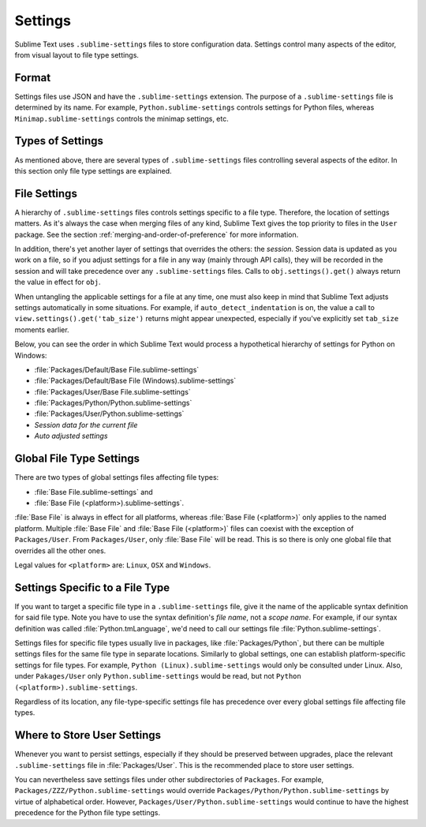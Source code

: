 ========
Settings
========

Sublime Text uses ``.sublime-settings`` files to store configuration data.
Settings control many aspects of the editor, from visual layout to file type
settings.


Format
======

Settings files use JSON and have the ``.sublime-settings`` extension. The purpose
of a ``.sublime-settings`` file is determined by its name. For example,
``Python.sublime-settings`` controls settings for Python files, whereas
``Minimap.sublime-settings`` controls the minimap settings, etc.

.. XXX This belongs in a file of its own.


Types of Settings
=================

As mentioned above, there are several types of ``.sublime-settings`` files
controlling several aspects of the editor. In this section only file type
settings are explained.


File Settings
=============

A hierarchy of ``.sublime-settings`` files controls settings specific to a file
type. Therefore, the location of settings matters. As it's always the case when
merging files of any kind, Sublime Text gives the top priority to files in the
``User`` package. See the section :ref:`merging-and-order-of-preference` for
more information.

In addition, there's yet another layer of settings that overrides the others:
the *session*. Session data is updated as you work on a file, so if you adjust
settings for a file in any way (mainly through API calls), they will be
recorded in the session and will take precedence over any ``.sublime-settings``
files. Calls to ``obj.settings().get()`` always return the value in effect for
``obj``.

When untangling the applicable settings for a file at any time, one must also
keep in mind that Sublime Text adjusts settings automatically in some
situations. For example, if ``auto_detect_indentation`` is on, the value a call
to ``view.settings().get('tab_size')`` returns might appear unexpected,
especially if you've explicitly set ``tab_size`` moments earlier.

Below, you can see the order in which Sublime Text would process a
hypothetical hierarchy of settings for Python on Windows:

- :file:`Packages/Default/Base File.sublime-settings`
- :file:`Packages/Default/Base File (Windows).sublime-settings`
- :file:`Packages/User/Base File.sublime-settings`
- :file:`Packages/Python/Python.sublime-settings`
- :file:`Packages/User/Python.sublime-settings`
- *Session data for the current file*
- *Auto adjusted settings*


Global File Type Settings
=========================

There are two types of global settings files affecting file types:

- :file:`Base File.sublime-settings` and
- :file:`Base File (<platform>).sublime-settings`.

:file:`Base File` is always in effect for all platforms, whereas
:file:`Base File (<platform>)` only applies to the named platform. Multiple
:file:`Base File` and :file:`Base File (<platform>)` files can coexist with
the exception of ``Packages/User``. From ``Packages/User``, only :file:`Base File`
will be read. This is so there is only one global file that overrides all the
other ones.

Legal values for ``<platform>`` are: ``Linux``, ``OSX`` and ``Windows``.


Settings Specific to a File Type
================================

If you want to target a specific file type in a ``.sublime-settings`` file, give
it the name of the applicable syntax definition for said file type. Note you
have to use the syntax definition's *file name*, not a *scope name*. For example,
if our syntax definition was called :file:`Python.tmLanguage`, we'd need to call
our settings file :file:`Python.sublime-settings`.

Settings files for specific file types usually live in packages, like :file:`Packages/Python`, but there can be multiple settings files for the same file
type in separate locations. Similarly to global settings, one can establish
platform-specific settings for file types. For example,
``Python (Linux).sublime-settings`` would only be consulted under Linux. Also,
under ``Pakages/User`` only ``Python.sublime-settings`` would be read, but not
``Python (<platform>).sublime-settings``.

Regardless of its location, any file-type-specific settings file has precedence
over every global settings file affecting file types.


Where to Store User Settings
============================

Whenever you want to persist settings, especially if they should be preserved
between upgrades, place the relevant ``.sublime-settings`` file in :file:`Packages/User`.
This is the recommended place to store user settings.

You can nevertheless save settings files under other subdirectories of ``Packages``.
For example, ``Packages/ZZZ/Python.sublime-settings`` would override
``Packages/Python/Python.sublime-settings`` by virtue of alphabetical order.
However, ``Packages/User/Python.sublime-settings`` would continue to have the
highest precedence for the Python file type settings.
